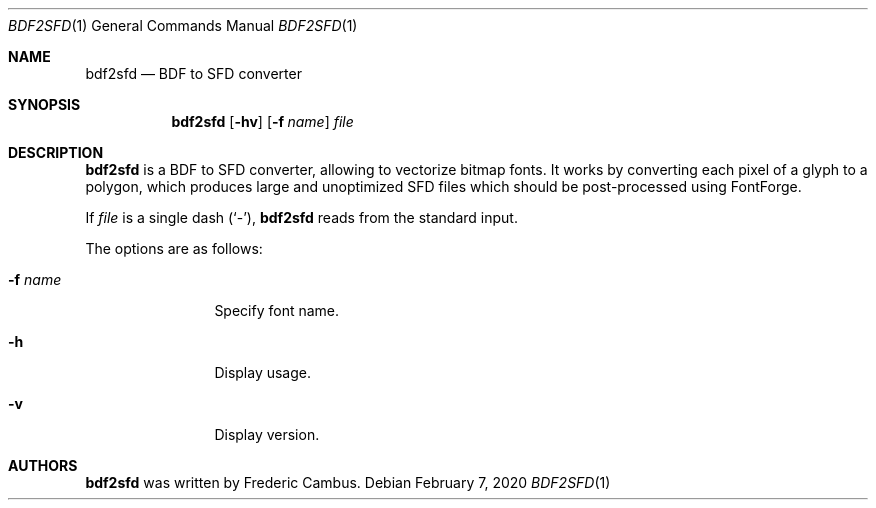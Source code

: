 .\"
.\" Copyright (c) 2019-2020, Frederic Cambus
.\" All rights reserved.
.\"
.\" Redistribution and use in source and binary forms, with or without
.\" modification, are permitted provided that the following conditions are met:
.\"
.\"   * Redistributions of source code must retain the above copyright
.\"     notice, this list of conditions and the following disclaimer.
.\"
.\"   * Redistributions in binary form must reproduce the above copyright
.\"     notice, this list of conditions and the following disclaimer in the
.\"     documentation and/or other materials provided with the distribution.
.\"
.\" THIS SOFTWARE IS PROVIDED BY THE COPYRIGHT HOLDERS AND CONTRIBUTORS "AS IS"
.\" AND ANY EXPRESS OR IMPLIED WARRANTIES, INCLUDING, BUT NOT LIMITED TO, THE
.\" IMPLIED WARRANTIES OF MERCHANTABILITY AND FITNESS FOR A PARTICULAR PURPOSE
.\" ARE DISCLAIMED. IN NO EVENT SHALL THE COPYRIGHT HOLDER OR CONTRIBUTORS
.\" BE LIABLE FOR ANY DIRECT, INDIRECT, INCIDENTAL, SPECIAL, EXEMPLARY, OR
.\" CONSEQUENTIAL DAMAGES (INCLUDING, BUT NOT LIMITED TO, PROCUREMENT OF
.\" SUBSTITUTE GOODS OR SERVICES; LOSS OF USE, DATA, OR PROFITS; OR BUSINESS
.\" INTERRUPTION) HOWEVER CAUSED AND ON ANY THEORY OF LIABILITY, WHETHER IN
.\" CONTRACT, STRICT LIABILITY, OR TORT (INCLUDING NEGLIGENCE OR OTHERWISE)
.\" ARISING IN ANY WAY OUT OF THE USE OF THIS SOFTWARE, EVEN IF ADVISED OF THE
.\" POSSIBILITY OF SUCH DAMAGE.
.\"
.Dd $Mdocdate: February 7 2020 $
.Dt BDF2SFD 1
.Os
.Sh NAME
.Nm bdf2sfd
.Nd BDF to SFD converter
.Sh SYNOPSIS
.Nm
.Op Fl hv
.Op Fl f Ar name
.Ar file
.Sh DESCRIPTION
.Nm
is a BDF to SFD converter, allowing to vectorize bitmap fonts.
It works by converting each pixel of a glyph to a polygon, which produces
large and unoptimized SFD files which should be post-processed using FontForge.
.Pp
If
.Ar file
is a single dash (`-'),
.Nm
reads from the standard input.
.Pp
The options are as follows:
.Bl -tag -width 10n
.It Fl f Ar name
Specify font name.
.It Fl h
Display usage.
.It Fl v
Display version.
.El
.Sh AUTHORS
.Nm
was written by
.An Frederic Cambus .

